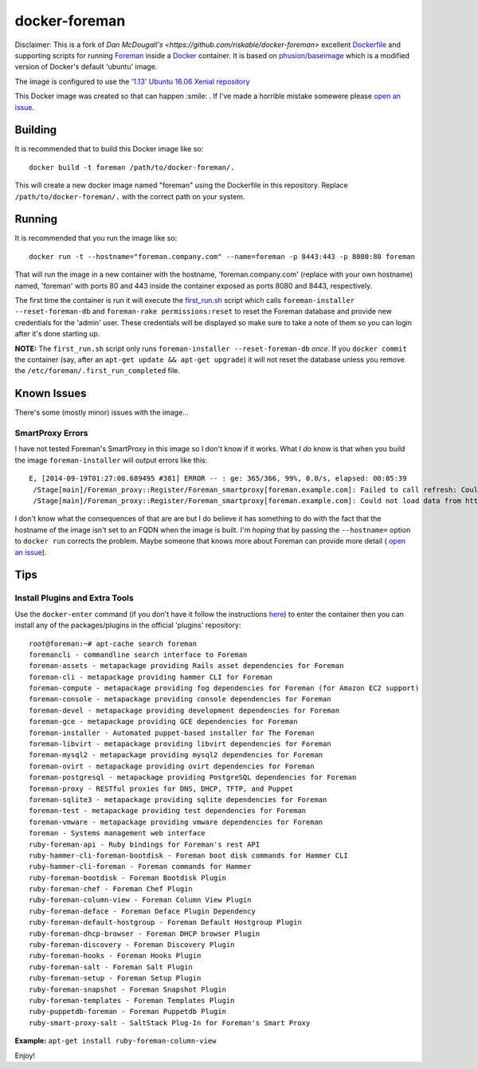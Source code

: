 docker-foreman
==============

Disclaimer: This is a fork of `Dan McDougall's <https://github.com/riskable/docker-foreman>` excellent `Dockerfile <https://docs.docker.com/reference/builder/>`_ and supporting
scripts for running `Foreman <http://theforeman.org/>`_ inside a
`Docker <https://www.docker.com/>`_ container.  It is based on
`phusion/baseimage <https://registry.hub.docker.com/u/phusion/baseimage/>`_
which is a modified version of Docker's default 'ubuntu' image.

The image is configured to use the
`'1.13' Ubuntu 16.06 Xenial repository <https://theforeman.org/manuals/1.13/index.html#3.3.3DebianPackages>`_

This Docker image was created so that can happen :smile: .  If I've made a horrible mistake somewere please
`open an issue <https://github.com/screwgoth/docker-foreman/issues/new>`_.

Building
--------
It is recommended that to build this Docker image like so::

    docker build -t foreman /path/to/docker-foreman/.

This will create a new docker image named "foreman" using the Dockerfile in
this repository.  Replace ``/path/to/docker-foreman/.`` with the correct path on
your system.

Running
-------
It is recommended that you run the image like so::

    docker run -t --hostname="foreman.company.com" --name=foreman -p 8443:443 -p 8080:80 foreman

That will run the image in a new container with the hostname,
'foreman.company.com' (replace with your own hostname) named, 'foreman' with
ports 80 and 443 inside the container exposed as ports 8080 and 8443,
respectively.

The first time the container is run it will execute the
`first_run.sh <https://github.com/riskable/docker-foreman/blob/master/first_run.sh>`_
script which calls ``foreman-installer --reset-foreman-db`` and
``foreman-rake permissions:reset`` to reset the Foreman database and provide new
credentials for the 'admin' user.  These credentials will be displayed so make
sure to take a note of them so you can login after it's done starting up.

**NOTE:** The ``first_run.sh`` script only runs
``foreman-installer --reset-foreman-db`` *once*.  If you ``docker commit`` the
container (say, after an ``apt-get update && apt-get upgrade``) it will not
reset the database unless you remove the ``/etc/foreman/.first_run_completed``
file.

Known Issues
------------
There's some (mostly minor) issues with the image...

SmartProxy Errors
^^^^^^^^^^^^^^^^^
I have not tested Foreman's SmartProxy in this image so I don't know if it
works.  What I *do* know is that when you build the image ``foreman-installer``
will output errors like this::

    E, [2014-09-19T01:27:00.689495 #381] ERROR -- : ge: 365/366, 99%, 0.0/s, elapsed: 00:05:39
     /Stage[main]/Foreman_proxy::Register/Foreman_smartproxy[foreman.example.com]: Failed to call refresh: Could not load data from https://foreman.example.com
     /Stage[main]/Foreman_proxy::Register/Foreman_smartproxy[foreman.example.com]: Could not load data from https://foreman.example.com

I don't know what the consequences of that are are but I do believe it has
something to do with the fact that the hostname of the image isn't set to an
FQDN when the image is built.  I'm *hoping* that by passing the ``--hostname=``
option to ``docker run`` corrects the problem.  Maybe someone that knows more
about Foreman can provide more detail (
`open an issue <https://github.com/riskable/docker-foreman/issues/new>`_).

Tips
----

Install Plugins and Extra Tools
^^^^^^^^^^^^^^^^^^^^^^^^^^^^^^^
Use the ``docker-enter`` command (if you don't have it follow the instructions
`here <https://github.com/jpetazzo/nsenter>`_) to enter the container then you
can install any of the packages/plugins in the official 'plugins' repository::

    root@foreman:~# apt-cache search foreman
    foremancli - commandline search interface to Foreman
    foreman-assets - metapackage providing Rails asset dependencies for Foreman
    foreman-cli - metapackage providing hammer CLI for Foreman
    foreman-compute - metapackage providing fog dependencies for Foreman (for Amazon EC2 support)
    foreman-console - metapackage providing console dependencies for Foreman
    foreman-devel - metapackage providing development dependencies for Foreman
    foreman-gce - metapackage providing GCE dependencies for Foreman
    foreman-installer - Automated puppet-based installer for The Foreman
    foreman-libvirt - metapackage providing libvirt dependencies for Foreman
    foreman-mysql2 - metapackage providing mysql2 dependencies for Foreman
    foreman-ovirt - metapackage providing ovirt dependencies for Foreman
    foreman-postgresql - metapackage providing PostgreSQL dependencies for Foreman
    foreman-proxy - RESTful proxies for DNS, DHCP, TFTP, and Puppet
    foreman-sqlite3 - metapackage providing sqlite dependencies for Foreman
    foreman-test - metapackage providing test dependencies for Foreman
    foreman-vmware - metapackage providing vmware dependencies for Foreman
    foreman - Systems management web interface
    ruby-foreman-api - Ruby bindings for Foreman's rest API
    ruby-hammer-cli-foreman-bootdisk - Foreman boot disk commands for Hammer CLI
    ruby-hammer-cli-foreman - Foreman commands for Hammer
    ruby-foreman-bootdisk - Foreman Bootdisk Plugin
    ruby-foreman-chef - Foreman Chef Plugin
    ruby-foreman-column-view - Foreman Column View Plugin
    ruby-foreman-deface - Foreman Deface Plugin Dependency
    ruby-foreman-default-hostgroup - Foreman Default Hostgroup Plugin
    ruby-foreman-dhcp-browser - Foreman DHCP browser Plugin
    ruby-foreman-discovery - Foreman Discovery Plugin
    ruby-foreman-hooks - Foreman Hooks Plugin
    ruby-foreman-salt - Foreman Salt Plugin
    ruby-foreman-setup - Foreman Setup Plugin
    ruby-foreman-snapshot - Foreman Snapshot Plugin
    ruby-foreman-templates - Foreman Templates Plugin
    ruby-puppetdb-foreman - Foreman Puppetdb Plugin
    ruby-smart-proxy-salt - SaltStack Plug-In for Foreman's Smart Proxy

**Example:** ``apt-get install ruby-foreman-column-view``

Enjoy!


